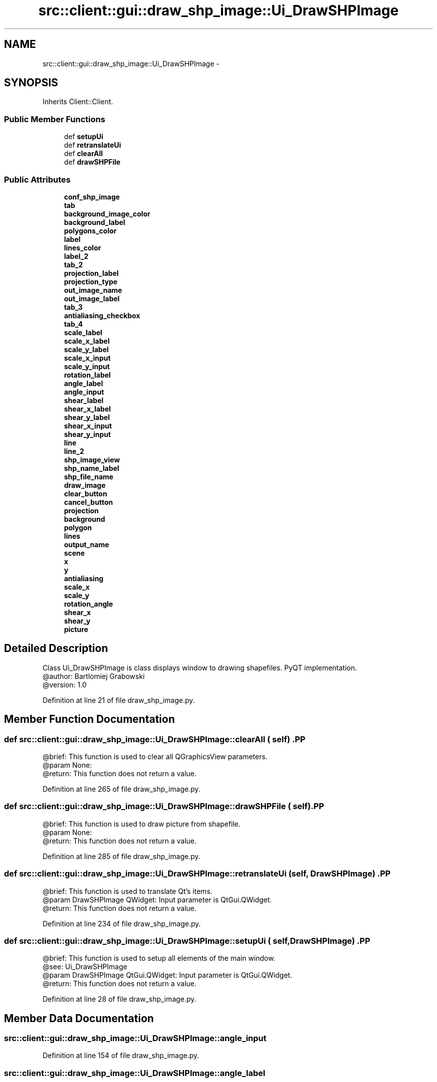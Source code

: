 .TH "src::client::gui::draw_shp_image::Ui_DrawSHPImage" 3 "18 Jun 2012" "Version 1.0.0" "SpatialAnalyzer" \" -*- nroff -*-
.ad l
.nh
.SH NAME
src::client::gui::draw_shp_image::Ui_DrawSHPImage \- 
.SH SYNOPSIS
.br
.PP
.PP
Inherits Client::Client.
.SS "Public Member Functions"

.in +1c
.ti -1c
.RI "def \fBsetupUi\fP"
.br
.ti -1c
.RI "def \fBretranslateUi\fP"
.br
.ti -1c
.RI "def \fBclearAll\fP"
.br
.ti -1c
.RI "def \fBdrawSHPFile\fP"
.br
.in -1c
.SS "Public Attributes"

.in +1c
.ti -1c
.RI "\fBconf_shp_image\fP"
.br
.ti -1c
.RI "\fBtab\fP"
.br
.ti -1c
.RI "\fBbackground_image_color\fP"
.br
.ti -1c
.RI "\fBbackground_label\fP"
.br
.ti -1c
.RI "\fBpolygons_color\fP"
.br
.ti -1c
.RI "\fBlabel\fP"
.br
.ti -1c
.RI "\fBlines_color\fP"
.br
.ti -1c
.RI "\fBlabel_2\fP"
.br
.ti -1c
.RI "\fBtab_2\fP"
.br
.ti -1c
.RI "\fBprojection_label\fP"
.br
.ti -1c
.RI "\fBprojection_type\fP"
.br
.ti -1c
.RI "\fBout_image_name\fP"
.br
.ti -1c
.RI "\fBout_image_label\fP"
.br
.ti -1c
.RI "\fBtab_3\fP"
.br
.ti -1c
.RI "\fBantialiasing_checkbox\fP"
.br
.ti -1c
.RI "\fBtab_4\fP"
.br
.ti -1c
.RI "\fBscale_label\fP"
.br
.ti -1c
.RI "\fBscale_x_label\fP"
.br
.ti -1c
.RI "\fBscale_y_label\fP"
.br
.ti -1c
.RI "\fBscale_x_input\fP"
.br
.ti -1c
.RI "\fBscale_y_input\fP"
.br
.ti -1c
.RI "\fBrotation_label\fP"
.br
.ti -1c
.RI "\fBangle_label\fP"
.br
.ti -1c
.RI "\fBangle_input\fP"
.br
.ti -1c
.RI "\fBshear_label\fP"
.br
.ti -1c
.RI "\fBshear_x_label\fP"
.br
.ti -1c
.RI "\fBshear_y_label\fP"
.br
.ti -1c
.RI "\fBshear_x_input\fP"
.br
.ti -1c
.RI "\fBshear_y_input\fP"
.br
.ti -1c
.RI "\fBline\fP"
.br
.ti -1c
.RI "\fBline_2\fP"
.br
.ti -1c
.RI "\fBshp_image_view\fP"
.br
.ti -1c
.RI "\fBshp_name_label\fP"
.br
.ti -1c
.RI "\fBshp_file_name\fP"
.br
.ti -1c
.RI "\fBdraw_image\fP"
.br
.ti -1c
.RI "\fBclear_button\fP"
.br
.ti -1c
.RI "\fBcancel_button\fP"
.br
.ti -1c
.RI "\fBprojection\fP"
.br
.ti -1c
.RI "\fBbackground\fP"
.br
.ti -1c
.RI "\fBpolygon\fP"
.br
.ti -1c
.RI "\fBlines\fP"
.br
.ti -1c
.RI "\fBoutput_name\fP"
.br
.ti -1c
.RI "\fBscene\fP"
.br
.ti -1c
.RI "\fBx\fP"
.br
.ti -1c
.RI "\fBy\fP"
.br
.ti -1c
.RI "\fBantialiasing\fP"
.br
.ti -1c
.RI "\fBscale_x\fP"
.br
.ti -1c
.RI "\fBscale_y\fP"
.br
.ti -1c
.RI "\fBrotation_angle\fP"
.br
.ti -1c
.RI "\fBshear_x\fP"
.br
.ti -1c
.RI "\fBshear_y\fP"
.br
.ti -1c
.RI "\fBpicture\fP"
.br
.in -1c
.SH "Detailed Description"
.PP 
.PP
.nf

Class Ui_DrawSHPImage is class displays window to drawing shapefiles. PyQT implementation.
@author: Bartlomiej Grabowski
@version: 1.0
.fi
.PP
 
.PP
Definition at line 21 of file draw_shp_image.py.
.SH "Member Function Documentation"
.PP 
.SS "def src::client::gui::draw_shp_image::Ui_DrawSHPImage::clearAll ( self)".PP
.nf

@brief: This function is used to clear all QGraphicsView parameters.
@param None:
@return: This function does not return a value.
.fi
.PP
 
.PP
Definition at line 265 of file draw_shp_image.py.
.SS "def src::client::gui::draw_shp_image::Ui_DrawSHPImage::drawSHPFile ( self)".PP
.nf

@brief: This function is used to draw picture from shapefile.
@param None:
@return: This function does not return a value.
.fi
.PP
 
.PP
Definition at line 285 of file draw_shp_image.py.
.SS "def src::client::gui::draw_shp_image::Ui_DrawSHPImage::retranslateUi ( self,  DrawSHPImage)".PP
.nf

@brief: This function is used to translate Qt's items.
@param DrawSHPImage QWidget: Input parameter is QtGui.QWidget.
@return: This function does not return a value.
.fi
.PP
 
.PP
Definition at line 234 of file draw_shp_image.py.
.SS "def src::client::gui::draw_shp_image::Ui_DrawSHPImage::setupUi ( self,  DrawSHPImage)".PP
.nf

@brief: This function is used to setup all elements of the main window.
@see: Ui_DrawSHPImage
@param DrawSHPImage QtGui.QWidget: Input parameter is QtGui.QWidget.
@return: This function does not return a value. 
.fi
.PP
 
.PP
Definition at line 28 of file draw_shp_image.py.
.SH "Member Data Documentation"
.PP 
.SS "\fBsrc::client::gui::draw_shp_image::Ui_DrawSHPImage::angle_input\fP"
.PP
Definition at line 154 of file draw_shp_image.py.
.SS "\fBsrc::client::gui::draw_shp_image::Ui_DrawSHPImage::angle_label\fP"
.PP
Definition at line 151 of file draw_shp_image.py.
.SS "\fBsrc::client::gui::draw_shp_image::Ui_DrawSHPImage::antialiasing\fP"
.PP
Definition at line 311 of file draw_shp_image.py.
.SS "\fBsrc::client::gui::draw_shp_image::Ui_DrawSHPImage::antialiasing_checkbox\fP"
.PP
Definition at line 119 of file draw_shp_image.py.
.SS "\fBsrc::client::gui::draw_shp_image::Ui_DrawSHPImage::background\fP"
.PP
Definition at line 297 of file draw_shp_image.py.
.SS "\fBsrc::client::gui::draw_shp_image::Ui_DrawSHPImage::background_image_color\fP"
.PP
Definition at line 47 of file draw_shp_image.py.
.SS "\fBsrc::client::gui::draw_shp_image::Ui_DrawSHPImage::background_label\fP"
.PP
Definition at line 59 of file draw_shp_image.py.
.SS "\fBsrc::client::gui::draw_shp_image::Ui_DrawSHPImage::cancel_button\fP"
.PP
Definition at line 203 of file draw_shp_image.py.
.SS "\fBsrc::client::gui::draw_shp_image::Ui_DrawSHPImage::clear_button\fP"
.PP
Definition at line 200 of file draw_shp_image.py.
.SS "\fBsrc::client::gui::draw_shp_image::Ui_DrawSHPImage::conf_shp_image\fP"
.PP
Definition at line 41 of file draw_shp_image.py.
.SS "\fBsrc::client::gui::draw_shp_image::Ui_DrawSHPImage::draw_image\fP"
.PP
Definition at line 197 of file draw_shp_image.py.
.SS "\fBsrc::client::gui::draw_shp_image::Ui_DrawSHPImage::label\fP"
.PP
Definition at line 73 of file draw_shp_image.py.
.SS "\fBsrc::client::gui::draw_shp_image::Ui_DrawSHPImage::label_2\fP"
.PP
Definition at line 88 of file draw_shp_image.py.
.SS "\fBsrc::client::gui::draw_shp_image::Ui_DrawSHPImage::line\fP"
.PP
Definition at line 176 of file draw_shp_image.py.
.SS "\fBsrc::client::gui::draw_shp_image::Ui_DrawSHPImage::line_2\fP"
.PP
Definition at line 181 of file draw_shp_image.py.
.SS "\fBsrc::client::gui::draw_shp_image::Ui_DrawSHPImage::lines\fP"
.PP
Definition at line 301 of file draw_shp_image.py.
.SS "\fBsrc::client::gui::draw_shp_image::Ui_DrawSHPImage::lines_color\fP"
.PP
Definition at line 78 of file draw_shp_image.py.
.SS "\fBsrc::client::gui::draw_shp_image::Ui_DrawSHPImage::out_image_label\fP"
.PP
Definition at line 112 of file draw_shp_image.py.
.SS "\fBsrc::client::gui::draw_shp_image::Ui_DrawSHPImage::out_image_name\fP"
.PP
Definition at line 106 of file draw_shp_image.py.
.SS "\fBsrc::client::gui::draw_shp_image::Ui_DrawSHPImage::output_name\fP"
.PP
Definition at line 303 of file draw_shp_image.py.
.SS "\fBsrc::client::gui::draw_shp_image::Ui_DrawSHPImage::picture\fP"
.PP
Definition at line 413 of file draw_shp_image.py.
.SS "\fBsrc::client::gui::draw_shp_image::Ui_DrawSHPImage::polygon\fP"
.PP
Definition at line 299 of file draw_shp_image.py.
.SS "\fBsrc::client::gui::draw_shp_image::Ui_DrawSHPImage::polygons_color\fP"
.PP
Definition at line 64 of file draw_shp_image.py.
.SS "\fBsrc::client::gui::draw_shp_image::Ui_DrawSHPImage::projection\fP"
.PP
Definition at line 295 of file draw_shp_image.py.
.SS "\fBsrc::client::gui::draw_shp_image::Ui_DrawSHPImage::projection_label\fP"
.PP
Definition at line 94 of file draw_shp_image.py.
.SS "\fBsrc::client::gui::draw_shp_image::Ui_DrawSHPImage::projection_type\fP"
.PP
Definition at line 99 of file draw_shp_image.py.
.SS "\fBsrc::client::gui::draw_shp_image::Ui_DrawSHPImage::rotation_angle\fP"
.PP
Definition at line 317 of file draw_shp_image.py.
.SS "\fBsrc::client::gui::draw_shp_image::Ui_DrawSHPImage::rotation_label\fP"
.PP
Definition at line 144 of file draw_shp_image.py.
.SS "\fBsrc::client::gui::draw_shp_image::Ui_DrawSHPImage::scale_label\fP"
.PP
Definition at line 125 of file draw_shp_image.py.
.SS "\fBsrc::client::gui::draw_shp_image::Ui_DrawSHPImage::scale_x\fP"
.PP
Definition at line 313 of file draw_shp_image.py.
.SS "\fBsrc::client::gui::draw_shp_image::Ui_DrawSHPImage::scale_x_input\fP"
.PP
Definition at line 138 of file draw_shp_image.py.
.SS "\fBsrc::client::gui::draw_shp_image::Ui_DrawSHPImage::scale_x_label\fP"
.PP
Definition at line 132 of file draw_shp_image.py.
.SS "\fBsrc::client::gui::draw_shp_image::Ui_DrawSHPImage::scale_y\fP"
.PP
Definition at line 315 of file draw_shp_image.py.
.SS "\fBsrc::client::gui::draw_shp_image::Ui_DrawSHPImage::scale_y_input\fP"
.PP
Definition at line 141 of file draw_shp_image.py.
.SS "\fBsrc::client::gui::draw_shp_image::Ui_DrawSHPImage::scale_y_label\fP"
.PP
Definition at line 135 of file draw_shp_image.py.
.SS "\fBsrc::client::gui::draw_shp_image::Ui_DrawSHPImage::scene\fP"
.PP
Definition at line 305 of file draw_shp_image.py.
.SS "\fBsrc::client::gui::draw_shp_image::Ui_DrawSHPImage::shear_label\fP"
.PP
Definition at line 157 of file draw_shp_image.py.
.SS "\fBsrc::client::gui::draw_shp_image::Ui_DrawSHPImage::shear_x\fP"
.PP
Definition at line 319 of file draw_shp_image.py.
.SS "\fBsrc::client::gui::draw_shp_image::Ui_DrawSHPImage::shear_x_input\fP"
.PP
Definition at line 170 of file draw_shp_image.py.
.SS "\fBsrc::client::gui::draw_shp_image::Ui_DrawSHPImage::shear_x_label\fP"
.PP
Definition at line 164 of file draw_shp_image.py.
.SS "\fBsrc::client::gui::draw_shp_image::Ui_DrawSHPImage::shear_y\fP"
.PP
Definition at line 321 of file draw_shp_image.py.
.SS "\fBsrc::client::gui::draw_shp_image::Ui_DrawSHPImage::shear_y_input\fP"
.PP
Definition at line 173 of file draw_shp_image.py.
.SS "\fBsrc::client::gui::draw_shp_image::Ui_DrawSHPImage::shear_y_label\fP"
.PP
Definition at line 167 of file draw_shp_image.py.
.SS "\fBsrc::client::gui::draw_shp_image::Ui_DrawSHPImage::shp_file_name\fP"
.PP
Definition at line 193 of file draw_shp_image.py.
.SS "\fBsrc::client::gui::draw_shp_image::Ui_DrawSHPImage::shp_image_view\fP"
.PP
Definition at line 187 of file draw_shp_image.py.
.SS "\fBsrc::client::gui::draw_shp_image::Ui_DrawSHPImage::shp_name_label\fP"
.PP
Definition at line 190 of file draw_shp_image.py.
.SS "\fBsrc::client::gui::draw_shp_image::Ui_DrawSHPImage::tab\fP"
.PP
Definition at line 44 of file draw_shp_image.py.
.SS "\fBsrc::client::gui::draw_shp_image::Ui_DrawSHPImage::tab_2\fP"
.PP
Definition at line 92 of file draw_shp_image.py.
.SS "\fBsrc::client::gui::draw_shp_image::Ui_DrawSHPImage::tab_3\fP"
.PP
Definition at line 117 of file draw_shp_image.py.
.SS "\fBsrc::client::gui::draw_shp_image::Ui_DrawSHPImage::tab_4\fP"
.PP
Definition at line 123 of file draw_shp_image.py.
.SS "\fBsrc::client::gui::draw_shp_image::Ui_DrawSHPImage::x\fP"
.PP
Definition at line 307 of file draw_shp_image.py.
.SS "\fBsrc::client::gui::draw_shp_image::Ui_DrawSHPImage::y\fP"
.PP
Definition at line 309 of file draw_shp_image.py.

.SH "Author"
.PP 
Generated automatically by Doxygen for SpatialAnalyzer from the source code.
